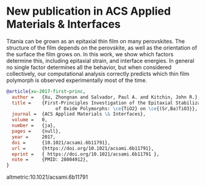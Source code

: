 * New publication in ACS Applied Materials & Interfaces
  :PROPERTIES:
  :categories: news, publication
  :date:     2017/01/05 13:22:20
  :updated:  2017/01/05 13:22:20
  :END:

Titania can be grown as an epitaxial thin film on many perovskites. The structure of the film depends on the perovskite, as well as the orientation of the surface the film grows on. In this work, we show which factors determine this, including epitaxial strain, and interface energies. In general no single factor determines all the behavior, but when considered collectively, our computational analysis correctly predicts which thin film polymorph is observed experimentally most of the time.

#+BEGIN_SRC bibtex
@article{xu-2017-first-princ,
  author =	 {Xu, Zhongnan and Salvador, Paul A. and Kitchin, John R.},
  title =	 {First-Principles Investigation of the Epitaxial Stabilization
                  of Oxide Polymorphs: \ce{TiO2} on \ce{(Sr,Ba)TiO3}},
  journal =	 {ACS Applied Materials \& Interfaces},
  volume =	 0,
  number =	 {ja},
  pages =	 {null},
  year =	 2017,
  doi =		 {10.1021/acsami.6b11791},
  url =		 {https://doi.org/10.1021/acsami.6b11791},
  eprint =	 { https://doi.org/10.1021/acsami.6b11791 },
  note =	 {PMID: 28004912},
}
#+END_SRC

altmetric:10.1021/acsami.6b11791
